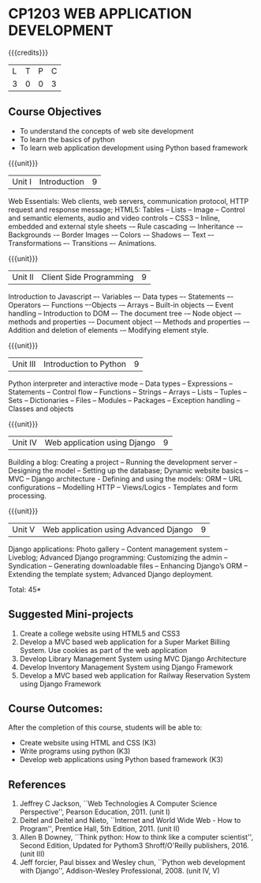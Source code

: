 * CP1203 WEB APPLICATION DEVELOPMENT
:properties:
:author: B Prabavathy, V S Felix Enigo
:date: 29 June 2018										
:end:

#+startup: showall

{{{credits}}}
| L | T | P | C |
| 3 | 0 | 0 | 3 |

** Course Objectives
- To understand the concepts of web site development
- To learn the basics of python
- To learn web application development using Python based framework
 
{{{unit}}}
|Unit I| Introduction |9|
Web Essentials: Web clients, web servers, communication protocol, HTTP
request and response message; HTML5: Tables – Lists – Image -- Control
and semantic elements, audio and video controls -- CSS3 – Inline,
embedded and external style sheets -– Rule cascading -– Inheritance -–
Backgrounds -– Border Images -– Colors -– Shadows –- Text –-
Transformations –- Transitions –- Animations.

{{{unit}}}
|Unit II| Client Side Programming |9|
Introduction to Javascript –- Variables –- Data types –- Statements –-
Operators –- Functions –-Objects -– Arrays -- Built-in objects -–
Event handling -- Introduction to DOM –- The document tree -– Node
object -– methods and properties -– Document object -– Methods and
properties -– Addition and deletion of elements -– Modifying element
style.

# Why study two server-side frameworks, NodeJS and Django? One will do.
\begin{comment}
Sir, Rationale behind the syllabus is as follows
First 2 units will cover an introduction to web application development followed by the concepts of client side scripting 
Since the students have to study python framework in units 4  and 5, we thought it would be better to refresh python in 3rd unit as he might have done that course only during his 1st sem in UG curriculum
\end{comment}
{{{unit}}}
|Unit III| Introduction to Python |9|
Python interpreter and interactive mode -- Data types -- Expressions
-- Statements -- Control flow -- Functions -- Strings -- Arrays --
Lists -- Tuples -- Sets -- Dictionaries -- Files -- Modules --
Packages -- Exception handling -- Classes and objects

{{{unit}}}
|Unit IV|Web application using Django|9|
Building a blog: Creating a project -- Running the
development server -- Designing the model -- Setting up the database;
Dynamic website basics -- MVC -- Django architecture - Defining and
using the models: ORM -- URL configurations -- Modelling HTTP --
Views/Logics - Templates and form processing.

{{{unit}}}
|Unit V|Web application using Advanced Django |9|
Django applications: Photo gallery -- Content management system --
Liveblog; Advanced Django programming: Customizing the admin --
Syndication -- Generating downloadable files -- Enhancing Django’s ORM
-- Extending the template system; Advanced Django deployment.

\hfill *Total: 45*

** Suggested Mini-projects
1. Create a college website using HTML5 and CSS3
2. Develop a MVC based web application for a Super Market Billing
   System. Use cookies as part of the web application
3. Develop Library Management System using MVC Django Architecture
4. Develop Inventory Management System using Django Framework
5. Develop a MVC based web application for Railway Reservation System
   using Django Framework

** Course Outcomes:
After the completion of this course, students will be able to:
- Create website using HTML and CSS (K3)
- Write programs using python (K3)
- Develop web applications using Python based framework (K3)

** References
1. Jeffrey C Jackson, ``Web Technologies A Computer Science
   Perspective'', Pearson Education, 2011. (unit I)
2. Deitel and Deitel and Nieto, ``Internet and World Wide Web - How to Program'', Prentice Hall, 5th Edition, 2011. (unit II)
3. Allen B Downey, ``Think python: How to think like a computer scientist'', Second Edition, Updated for Pythom3 Shroff/O'Reilly publishers, 2016. (unit III)
4. Jeff forcier, Paul bissex and Wesley chun, ``Python web development
   with Django'', Addison-Wesley Professional, 2008. (unit IV, V)
